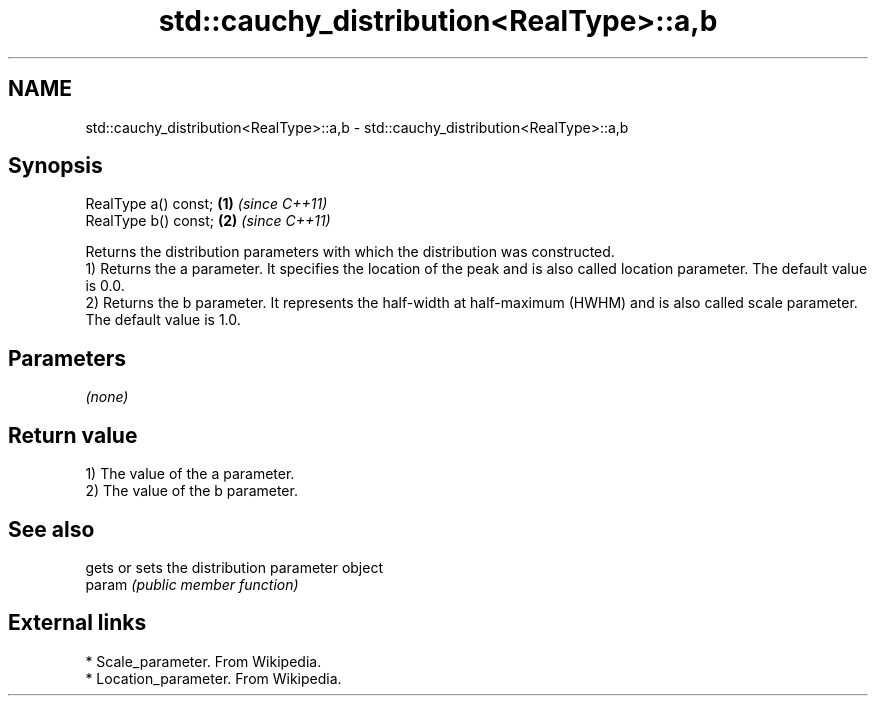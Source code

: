 .TH std::cauchy_distribution<RealType>::a,b 3 "2020.03.24" "http://cppreference.com" "C++ Standard Libary"
.SH NAME
std::cauchy_distribution<RealType>::a,b \- std::cauchy_distribution<RealType>::a,b

.SH Synopsis

  RealType a() const; \fB(1)\fP \fI(since C++11)\fP
  RealType b() const; \fB(2)\fP \fI(since C++11)\fP

  Returns the distribution parameters with which the distribution was constructed.
  1) Returns the a parameter. It specifies the location of the peak and is also called location parameter. The default value is 0.0.
  2) Returns the b parameter. It represents the half-width at half-maximum (HWHM) and is also called scale parameter. The default value is 1.0.

.SH Parameters

  \fI(none)\fP

.SH Return value

  1) The value of the a parameter.
  2) The value of the b parameter.

.SH See also


        gets or sets the distribution parameter object
  param \fI(public member function)\fP


.SH External links


  * Scale_parameter. From Wikipedia.
  * Location_parameter. From Wikipedia.




